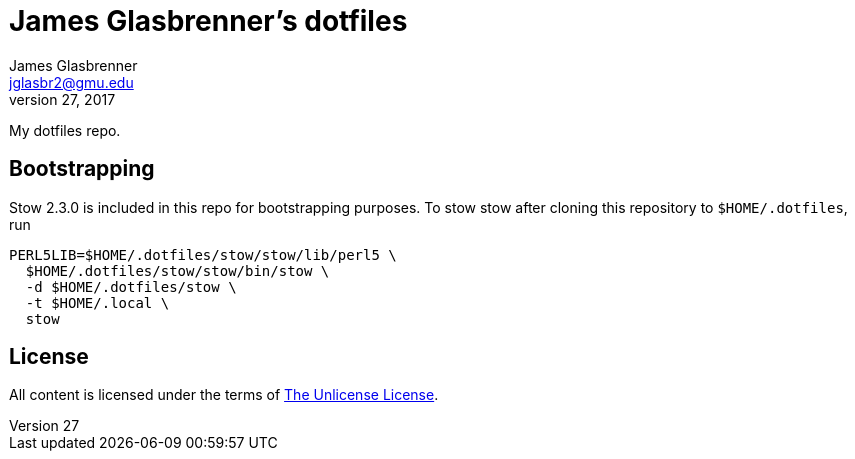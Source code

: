 James Glasbrenner's dotfiles
============================
James Glasbrenner <jglasbr2@gmu.edu>
July 27, 2017
:source-highlighter: rouge

My dotfiles repo.

Bootstrapping
-------------

Stow 2.3.0 is included in this repo for bootstrapping purposes.
To stow stow after cloning this repository to `$HOME/.dotfiles`, run

[source,sh]
----------------------------------------------
PERL5LIB=$HOME/.dotfiles/stow/stow/lib/perl5 \
  $HOME/.dotfiles/stow/stow/bin/stow \
  -d $HOME/.dotfiles/stow \
  -t $HOME/.local \
  stow
----------------------------------------------

License
-------

All content is licensed under the terms of link:LICENSE[The Unlicense License].
